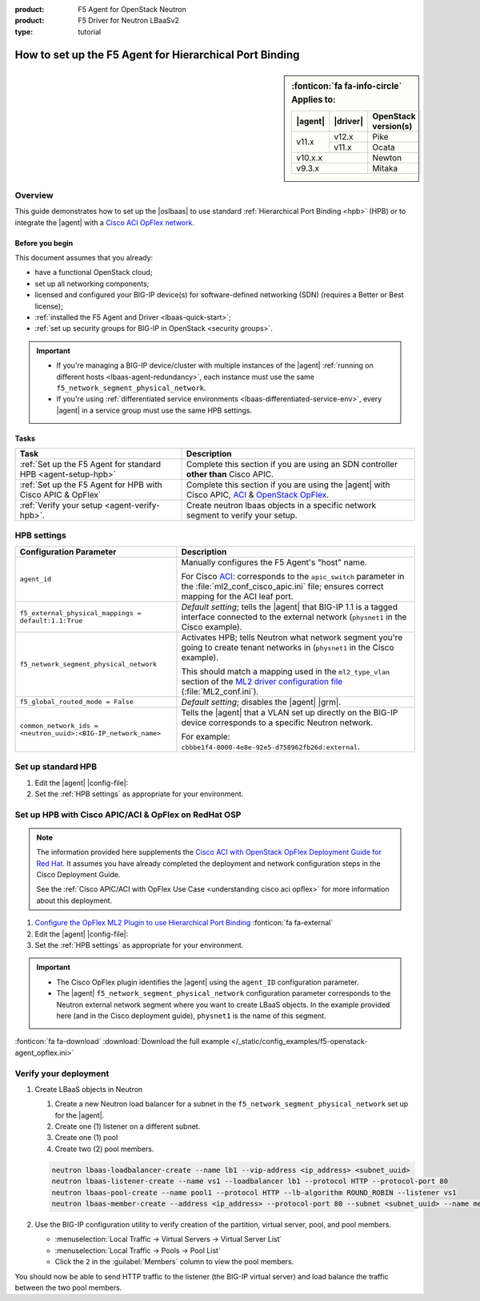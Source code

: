 :product: F5 Agent for OpenStack Neutron
:product: F5 Driver for Neutron LBaaSv2
:type: tutorial

How to set up the F5 Agent for Hierarchical Port Binding
========================================================

.. sidebar:: :fonticon:`fa fa-info-circle` Applies to:

   +----------+-----------+----------------------+
   | |agent|  | |driver|  | OpenStack version(s) |
   +==========+===========+======================+
   | v11.x    | v12.x     | Pike                 |
   +          +-----------+----------------------+
   |          | v11.x     | Ocata                |
   +----------+-----------+----------------------+
   | v10.x.x              | Newton               |
   +----------+-----------+----------------------+
   | v9.3.x               | Mitaka               |
   +----------+-----------+----------------------+

Overview
--------

This guide demonstrates how to set up the |oslbaas| to use standard :ref:`Hierarchical Port Binding <hpb>` (HPB) or to integrate the |agent| with a `Cisco ACI OpFlex network`_.

Before you begin
````````````````
This document assumes that you already:

- have a functional OpenStack cloud;
- set up all networking components;
- licensed and configured your BIG-IP device(s) for software-defined networking (SDN) (requires a Better or Best license);
- :ref:`installed the F5 Agent and Driver <lbaas-quick-start>`;
- :ref:`set up security groups for BIG-IP in OpenStack <security groups>`.

.. important::

   - If you're managing a BIG-IP device/cluster with multiple instances of the |agent| :ref:`running on different hosts <lbaas-agent-redundancy>`, each instance must use the same ``f5_network_segment_physical_network``.
   - If you're using :ref:`differentiated service environments <lbaas-differentiated-service-env>`, every |agent| in a service group must use the same HPB settings.

Tasks
`````

==================================================================   ==================================================
Task                                                                 Description
==================================================================   ==================================================
:ref:`Set up the F5 Agent for standard HPB <agent-setup-hpb>`        Complete this section if you are using an SDN
                                                                     controller **other than** Cisco APIC.
------------------------------------------------------------------   --------------------------------------------------
:ref:`Set up the F5 Agent for HPB with Cisco APIC & OpFlex`          Complete this section if you are using the |agent|
                                                                     with Cisco APIC, `ACI`_ & `OpenStack OpFlex`_.
------------------------------------------------------------------   --------------------------------------------------
:ref:`Verify your setup <agent-verify-hpb>`.                         Create neutron lbaas objects in a specific
                                                                     network segment to verify your setup.
==================================================================   ==================================================

.. _HPB settings:

HPB settings
------------

========================================================================   ==================================================================
Configuration Parameter                                                    Description
========================================================================   ==================================================================
``agent_id``                                                               Manually configures the F5 Agent's "host" name.

                                                                           For Cisco `ACI`_: corresponds to the ``apic_switch`` parameter in
                                                                           the :file:`ml2_conf_cisco_apic.ini` file; ensures correct mapping
                                                                           for the ACI leaf port.
------------------------------------------------------------------------   ------------------------------------------------------------------
``f5_external_physical_mappings = default:1.1:True``                       *Default setting*; tells the |agent| that BIG-IP 1.1 is a
                                                                           tagged interface connected to the external network
                                                                           (``physnet1`` in the Cisco example).
------------------------------------------------------------------------   ------------------------------------------------------------------
``f5_network_segment_physical_network``                                    Activates HPB; tells Neutron what network segment you're going to
                                                                           create tenant networks in (``physnet1`` in the Cisco example).

                                                                           This should match a mapping used in the ``ml2_type_vlan`` section
                                                                           of the `ML2 driver configuration file`_ (:file:`ML2_conf.ini`).
------------------------------------------------------------------------   ------------------------------------------------------------------
``f5_global_routed_mode = False``                                          *Default setting*; disables the |agent| |grm|.
------------------------------------------------------------------------   ------------------------------------------------------------------
``common_network_ids = <neutron_uuid>:<BIG-IP_network_name>``              Tells the |agent| that a VLAN set up directly on the BIG-IP
                                                                           device corresponds to a specific Neutron network.

                                                                           For example:
                                                                           ``cbbbe1f4-8000-4e8e-92e5-d758962fb26d:external``.
========================================================================   ==================================================================


.. _agent-setup-hpb:

Set up standard HPB
-------------------

#. Edit the |agent| |config-file|:

   .. include:: /_static/reuse/edit-agent-config-file.rst


#. Set the :ref:`HPB settings` as appropriate for your environment.

   .. code-block:: bash
      :caption: Hierarchical Port Binding Example

      ###############################################################################
      #  L2 Segmentation Mode Settings
      ###############################################################################
      #
      f5_external_physical_mappings = default:1.1:True
      #
      ...
      f5_network_segment_physical_network = <name_of_neutron_network>
      #
      f5_network_segment_polling_interval = 10
      #
      f5_pending_services_timeout = 60
      #
      ###############################################################################
      #  L3 Segmentation Mode Settings
      ###############################################################################
      #
      f5_global_routed_mode = False
      #

.. index::
   :triple: lbaas, cisco aci, F5 agent
   :triple: lbaas, opflex, F5 agent

.. _Set up the F5 Agent for HPB with Cisco APIC & OpFlex:

Set up HPB with Cisco APIC/ACI & OpFlex on RedHat OSP
-----------------------------------------------------

.. note::

   The information provided here supplements the `Cisco ACI with OpenStack OpFlex Deployment Guide for Red Hat`_.
   It assumes you have already completed the deployment and network configuration steps in the Cisco Deployment Guide.

   See the :ref:`Cisco APIC/ACI with OpFlex Use Case <understanding cisco aci opflex>` for more information about this deployment.

#. `Configure the OpFlex ML2 Plugin to use Hierarchical Port Binding`_ :fonticon:`fa fa-external`

#. Edit the |agent| |config-file|:

   .. include:: /_static/reuse/edit-agent-config-file.rst

#. Set the :ref:`HPB settings` as appropriate for your environment.

.. important::

   - The Cisco OpFlex plugin identifies the |agent| using the ``agent_ID`` configuration parameter.
   - The |agent| ``f5_network_segment_physical_network`` configuration parameter corresponds to the Neutron external network segment where you want to create LBaaS objects.
     In the example provided here (and in the Cisco deployment guide), ``physnet1`` is the name of this segment.

.. code-block:: bash
   :caption: Example F5 Agent configurations for Cisco ACI

   ###############################################################################
   #  Static Agent Configuration Setting
   ###############################################################################
   #
   agent_id = "f5-lbaasv2"
   #
   ...
   ###############################################################################
   #  L2 Segmentation Mode Settings
   ###############################################################################
   #
   f5_external_physical_mappings = default:1.1:True
   #
   ...
   f5_network_segment_physical_network = physnet1
   #
   f5_network_segment_polling_interval = 10
   #
   f5_pending_services_timeout = 60
   #
   ###############################################################################
   #  L3 Segmentation Mode Settings
   ###############################################################################
   #
   f5_global_routed_mode = False
   #

:fonticon:`fa fa-download` :download:`Download the full example </_static/config_examples/f5-openstack-agent_opflex.ini>`


.. _agent-verify-hpb:

Verify your deployment
----------------------

#. Create LBaaS objects in Neutron

   #. Create a new Neutron load balancer for a subnet in the ``f5_network_segment_physical_network`` set up for the |agent|.
   #. Create one (1) listener on a different subnet.
   #. Create one (1) pool
   #. Create two (2) pool members.

   .. code-block:: console

      neutron lbaas-loadbalancer-create --name lb1 --vip-address <ip_address> <subnet_uuid>
      neutron lbaas-listener-create --name vs1 --loadbalancer lb1 --protocol HTTP --protocol-port 80
      neutron lbaas-pool-create --name pool1 --protocol HTTP --lb-algorithm ROUND_ROBIN --listener vs1
      neutron lbaas-member-create --address <ip_address> --protocol-port 80 --subnet <subnet_uuid> --name member1 pool1

#. Use the BIG-IP configuration utility to verify creation of the partition, virtual server, pool, and pool members.

   - :menuselection:`Local Traffic -> Virtual Servers -> Virtual Server List`
   - :menuselection:`Local Traffic -> Pools -> Pool List`
   - Click the ``2`` in the :guilabel:`Members` column to view the pool members.

You should now be able to send HTTP traffic to the listener (the BIG-IP virtual server) and load balance the traffic between the two pool members.


.. _Cisco ACI OpFlex network: https://www.cisco.com/c/en/us/td/docs/switches/datacenter/aci/apic/sw/1-x/openstack/b_ACI_with_OpenStack_OpFlex_Architectural_Overview/b_ACI_with_OpenStack_OpFlex_Architectural_Overview_chapter_010.html
.. _ACI: http://www.cisco.com/c/en/us/solutions/data-center-virtualization/application-centric-infrastructure/index.html
.. _OpenStack OpFlex: http://openstack-opflex.ciscolive.com/pod1
.. _Cisco ACI with OpenStack OpFlex Deployment Guide for Red Hat: http://www.cisco.com/c/en/us/td/docs/switches/datacenter/aci/apic/sw/1-x/openstack/b_ACI_with_OpenStack_OpFlex_Deployment_Guide_for_Red_Hat/b_ACI_with_OpenStack_OpFlex_Deployment_Guide_for_Red_Hat_appendix_0101.html#id_46535
.. _Configure the OpFlex ML2 Plugin to use Hierarchical Port Binding: https://www.cisco.com/c/en/us/td/docs/switches/datacenter/aci/apic/sw/1-x/openstack/b_ACI_with_OpenStack_OpFlex_Deployment_Guide_for_Red_Hat/b_ACI_with_OpenStack_OpFlex_Deployment_Guide_for_Red_Hat_appendix_0101.html#id_46535
.. _Example of the ml2_conf_cisco_apic.ini file: https://www.cisco.com/c/en/us/td/docs/switches/datacenter/aci/apic/sw/1-x/openstack/b_ACI_with_OpenStack_OpFlex_Deployment_Guide_for_Red_Hat/b_ACI_with_OpenStack_OpFlex_Deployment_Guide_for_Red_Hat_appendix_0101.html#id_46545
.. _ML2 driver configuration file: https://wiki.openstack.org/wiki/Ml2_conf.ini_File
